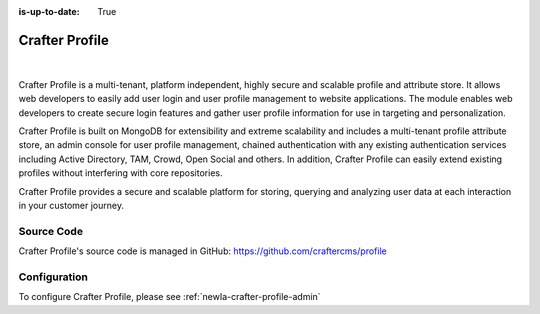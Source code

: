 :is-up-to-date: True

.. index:: Projects; Crafter Profile

.. _newIa-crafter-profile:

===============
Crafter Profile
===============

.. figure:: /_static/images/architecture/crafter-profile.png
    :alt: Crafter Profile
    :width: 60 %
    :align: center

|

Crafter Profile is a multi-tenant, platform independent, highly secure and scalable profile and attribute store. It allows web developers to easily add user login and user profile management to website applications. The module enables web developers to create secure login features and gather user profile information for use in targeting and personalization.

Crafter Profile is built on MongoDB for extensibility and extreme scalability and includes a multi-tenant profile attribute store, an admin console for user profile management, chained authentication with any existing authentication services including Active Directory, TAM, Crowd, Open Social  and others. In addition, Crafter Profile can easily extend existing profiles without interfering with core repositories.

Crafter Profile provides a secure and scalable platform for storing, querying and analyzing user data at each interaction in your customer journey.

-----------
Source Code
-----------

Crafter Profile's source code is managed in GitHub: https://github.com/craftercms/profile

-------------
Configuration
-------------

To configure Crafter Profile, please see :ref:`newIa-crafter-profile-admin`
